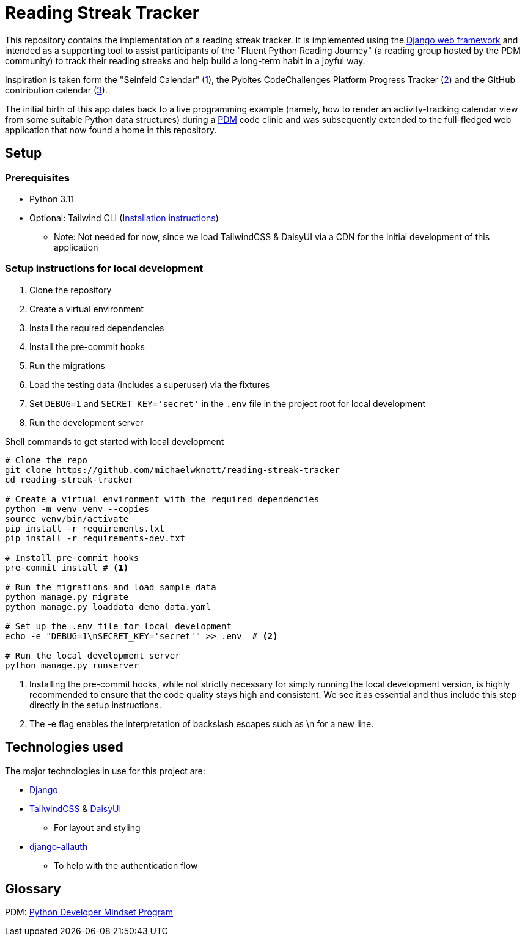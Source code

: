= Reading Streak Tracker

This repository contains the implementation of a reading streak tracker. It is implemented using the https://www.djangoproject.com/[Django web framework] and intended as a supporting tool to assist participants of the "Fluent Python Reading Journey" (a reading group hosted by the PDM community) to track their reading streaks and help build a long-term habit in a joyful way.

Inspiration is taken form the "Seinfeld Calendar" (https://lifehacker.com/jerry-seinfelds-productivity-secret-281626[1]), the Pybites CodeChallenges Platform Progress Tracker (https://codechalleng.es/[2]) and the GitHub contribution calendar (https://docs.github.com/en/github/setting-up-and-managing-your-github-profile/viewing-contributions-on-your-profile[3]).

The initial birth of this app dates back to a live programming example (namely, how to render an activity-tracking calendar view from some suitable Python data structures) during a https://pybit.es/catalogue/the-pdm-program/[PDM] code clinic and was subsequently extended to the full-fledged web application that now found a home in this repository.

== Setup

=== Prerequisites

- Python 3.11
- Optional: Tailwind CLI (https://tailwindcss.com/blog/standalone-cli[Installation instructions])
** Note: Not needed for now, since we load TailwindCSS & DaisyUI via a CDN for the initial development of this application

=== Setup instructions for local development

. Clone the repository
. Create a virtual environment
. Install the required dependencies
. Install the pre-commit hooks
. Run the migrations
. Load the testing data (includes a superuser) via the fixtures
. Set `DEBUG=1` and `SECRET_KEY='secret'` in the `.env` file in the project root for local development
. Run the development server

.Shell commands to get started with local development
[source, bash]
----
# Clone the repo
git clone https://github.com/michaelwknott/reading-streak-tracker
cd reading-streak-tracker

# Create a virtual environment with the required dependencies
python -m venv venv --copies
source venv/bin/activate
pip install -r requirements.txt
pip install -r requirements-dev.txt

# Install pre-commit hooks
pre-commit install # <.>

# Run the migrations and load sample data
python manage.py migrate
python manage.py loaddata demo_data.yaml

# Set up the .env file for local development
echo -e "DEBUG=1\nSECRET_KEY='secret'" >> .env  # <.>

# Run the local development server
python manage.py runserver
----
<.> Installing the pre-commit hooks, while not strictly necessary for simply running the local development version, is highly recommended to ensure that the code quality stays high and consistent. We see it as essential and thus include this step directly in the setup instructions.
<.> The -e flag enables the interpretation of backslash escapes such as \n for a new line.

== Technologies used

The major technologies in use for this project are:

- https://www.djangoproject.com[Django]
- https://tailwindcss.com[TailwindCSS] & https://daisyui.com[DaisyUI]
** For layout and styling
- https://allauth.org/[django-allauth]
** To help with the authentication flow


== Glossary
PDM: https://pybit.es/catalogue/the-pdm-program/[Python Developer Mindset Program]
